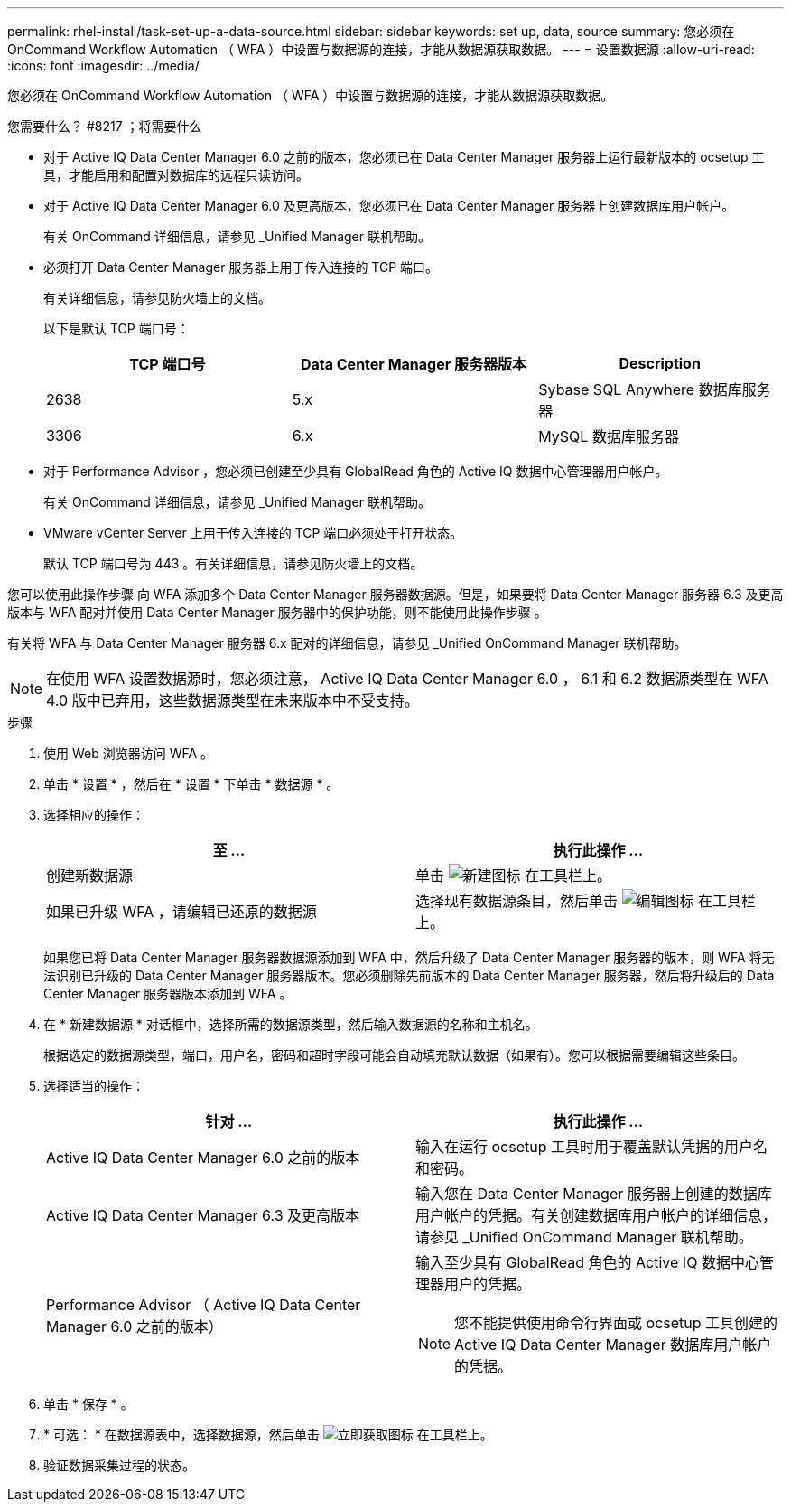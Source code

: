 ---
permalink: rhel-install/task-set-up-a-data-source.html 
sidebar: sidebar 
keywords: set up, data, source 
summary: 您必须在 OnCommand Workflow Automation （ WFA ）中设置与数据源的连接，才能从数据源获取数据。 
---
= 设置数据源
:allow-uri-read: 
:icons: font
:imagesdir: ../media/


[role="lead"]
您必须在 OnCommand Workflow Automation （ WFA ）中设置与数据源的连接，才能从数据源获取数据。

.您需要什么？ #8217 ；将需要什么
* 对于 Active IQ Data Center Manager 6.0 之前的版本，您必须已在 Data Center Manager 服务器上运行最新版本的 ocsetup 工具，才能启用和配置对数据库的远程只读访问。
* 对于 Active IQ Data Center Manager 6.0 及更高版本，您必须已在 Data Center Manager 服务器上创建数据库用户帐户。
+
有关 OnCommand 详细信息，请参见 _Unified Manager 联机帮助。

* 必须打开 Data Center Manager 服务器上用于传入连接的 TCP 端口。
+
有关详细信息，请参见防火墙上的文档。

+
以下是默认 TCP 端口号：

+
[cols="3*"]
|===
| TCP 端口号 | Data Center Manager 服务器版本 | Description 


 a| 
2638
 a| 
5.x
 a| 
Sybase SQL Anywhere 数据库服务器



 a| 
3306
 a| 
6.x
 a| 
MySQL 数据库服务器

|===
* 对于 Performance Advisor ，您必须已创建至少具有 GlobalRead 角色的 Active IQ 数据中心管理器用户帐户。
+
有关 OnCommand 详细信息，请参见 _Unified Manager 联机帮助。

* VMware vCenter Server 上用于传入连接的 TCP 端口必须处于打开状态。
+
默认 TCP 端口号为 443 。有关详细信息，请参见防火墙上的文档。



您可以使用此操作步骤 向 WFA 添加多个 Data Center Manager 服务器数据源。但是，如果要将 Data Center Manager 服务器 6.3 及更高版本与 WFA 配对并使用 Data Center Manager 服务器中的保护功能，则不能使用此操作步骤 。

有关将 WFA 与 Data Center Manager 服务器 6.x 配对的详细信息，请参见 _Unified OnCommand Manager 联机帮助。


NOTE: 在使用 WFA 设置数据源时，您必须注意， Active IQ Data Center Manager 6.0 ， 6.1 和 6.2 数据源类型在 WFA 4.0 版中已弃用，这些数据源类型在未来版本中不受支持。

.步骤
. 使用 Web 浏览器访问 WFA 。
. 单击 * 设置 * ，然后在 * 设置 * 下单击 * 数据源 * 。
. 选择相应的操作：
+
[cols="2*"]
|===
| 至 ... | 执行此操作 ... 


 a| 
创建新数据源
 a| 
单击 image:../media/new_wfa_icon.gif["新建图标"] 在工具栏上。



 a| 
如果已升级 WFA ，请编辑已还原的数据源
 a| 
选择现有数据源条目，然后单击 image:../media/edit_wfa_icon.gif["编辑图标"] 在工具栏上。

|===
+
如果您已将 Data Center Manager 服务器数据源添加到 WFA 中，然后升级了 Data Center Manager 服务器的版本，则 WFA 将无法识别已升级的 Data Center Manager 服务器版本。您必须删除先前版本的 Data Center Manager 服务器，然后将升级后的 Data Center Manager 服务器版本添加到 WFA 。

. 在 * 新建数据源 * 对话框中，选择所需的数据源类型，然后输入数据源的名称和主机名。
+
根据选定的数据源类型，端口，用户名，密码和超时字段可能会自动填充默认数据（如果有）。您可以根据需要编辑这些条目。

. 选择适当的操作：
+
[cols="2*"]
|===
| 针对 ... | 执行此操作 ... 


 a| 
Active IQ Data Center Manager 6.0 之前的版本
 a| 
输入在运行 ocsetup 工具时用于覆盖默认凭据的用户名和密码。



 a| 
Active IQ Data Center Manager 6.3 及更高版本
 a| 
输入您在 Data Center Manager 服务器上创建的数据库用户帐户的凭据。有关创建数据库用户帐户的详细信息，请参见 _Unified OnCommand Manager 联机帮助。



 a| 
Performance Advisor （ Active IQ Data Center Manager 6.0 之前的版本）
 a| 
输入至少具有 GlobalRead 角色的 Active IQ 数据中心管理器用户的凭据。

[NOTE]
====
您不能提供使用命令行界面或 ocsetup 工具创建的 Active IQ Data Center Manager 数据库用户帐户的凭据。

====
|===
. 单击 * 保存 * 。
. * 可选： * 在数据源表中，选择数据源，然后单击 image:../media/acquire_now_wfa_icon.gif["立即获取图标"] 在工具栏上。
. 验证数据采集过程的状态。

